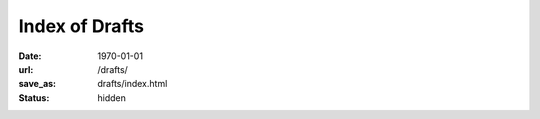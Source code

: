 ###############
Index of Drafts
###############

:date: 1970-01-01
:url: /drafts/
:save_as: drafts/index.html
:status: hidden

.. raw:: html

   <html xmlns="http://www.w3.org/1999/xhtml">
     <head>
       <meta http-equiv="refresh" content="0;URL='/'"/>
     </head>
   </html>
